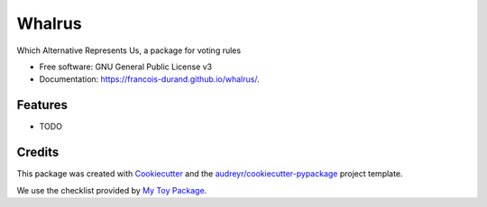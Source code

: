=======
Whalrus
=======


.. image:: https://img.shields.io/pypi/v/whalrus.svg
        :target: https://pypi.python.org/pypi/whalrus
        :alt: PyPI Status

.. image:: https://github.com/francois-durand/whalrus/workflows/build/badge.svg?branch=master
        :target: https://github.com/francois-durand/whalrus/actions?query=workflow%3Abuild
        :alt: Build Status

.. image:: https://github.com/francois-durand/whalrus/workflows/docs/badge.svg?branch=master
        :target: https://github.com/francois-durand/whalrus/actions?query=workflow%3Adocs
        :alt: Documentation Status

.. image:: https://codecov.io/gh/francois-durand/whalrus/branch/master/graphs/badge.svg
        :target: https://codecov.io/gh/francois-durand/whalrus/branch/master/graphs
        :alt: Code Coverage



Which Alternative Represents Us, a package for voting rules


* Free software: GNU General Public License v3
* Documentation: https://francois-durand.github.io/whalrus/.


Features
--------

* TODO

Credits
-------

This package was created with Cookiecutter_ and the `audreyr/cookiecutter-pypackage`_ project template.

We use the checklist provided by `My Toy Package`_.

.. _Cookiecutter: https://github.com/audreyr/cookiecutter
.. _`audreyr/cookiecutter-pypackage`: https://github.com/audreyr/cookiecutter-pypackage
.. _`My Toy Package`: https://my-toy-package.readthedocs.io/en/latest/readme.html
